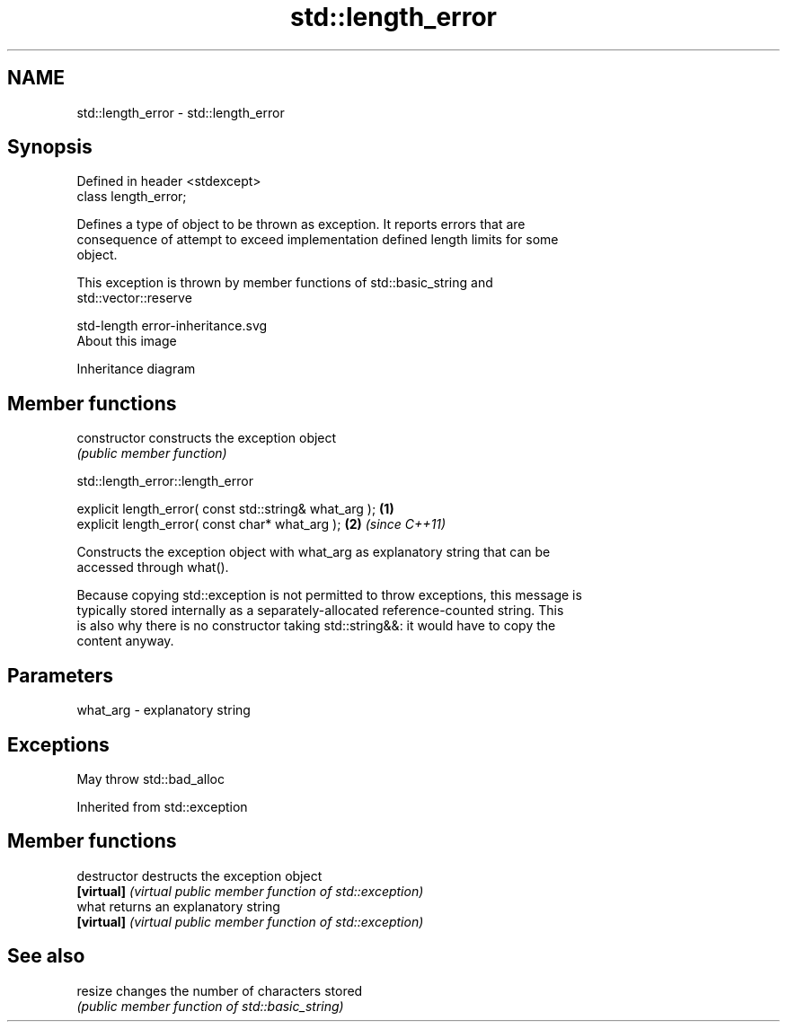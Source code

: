 .TH std::length_error 3 "2017.04.02" "http://cppreference.com" "C++ Standard Libary"
.SH NAME
std::length_error \- std::length_error

.SH Synopsis
   Defined in header <stdexcept>
   class length_error;

   Defines a type of object to be thrown as exception. It reports errors that are
   consequence of attempt to exceed implementation defined length limits for some
   object.

   This exception is thrown by member functions of std::basic_string and
   std::vector::reserve

   std-length error-inheritance.svg
   About this image

                                   Inheritance diagram

.SH Member functions

   constructor   constructs the exception object
                 \fI(public member function)\fP 

   

std::length_error::length_error

   explicit length_error( const std::string& what_arg ); \fB(1)\fP
   explicit length_error( const char* what_arg );        \fB(2)\fP \fI(since C++11)\fP

   Constructs the exception object with what_arg as explanatory string that can be
   accessed through what().

   Because copying std::exception is not permitted to throw exceptions, this message is
   typically stored internally as a separately-allocated reference-counted string. This
   is also why there is no constructor taking std::string&&: it would have to copy the
   content anyway.

.SH Parameters

   what_arg - explanatory string

.SH Exceptions

   May throw std::bad_alloc

Inherited from std::exception

.SH Member functions

   destructor   destructs the exception object
   \fB[virtual]\fP    \fI(virtual public member function of std::exception)\fP 
   what         returns an explanatory string
   \fB[virtual]\fP    \fI(virtual public member function of std::exception)\fP 

.SH See also

   resize changes the number of characters stored
          \fI(public member function of std::basic_string)\fP 
